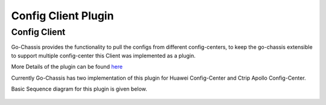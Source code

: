 Config Client Plugin
====================

Config Client
#############
Go-Chassis provides the functionality to pull the configs from different config-centers, to keep the go-chassis extensible to support multiple config-center this Client was implemented as a plugin.

More Details of the plugin can be found  `here <../dev-guides/archaius-config-source-plugin>`_

Currently Go-Chassis has two implementation of this plugin for Huawei Config-Center and Ctrip Apollo Config-Center.

Basic Sequence diagram for this plugin is given below.

 .. image:: images/CC-Plugin.png
    :alt: CC Plugin Sequence Diagram